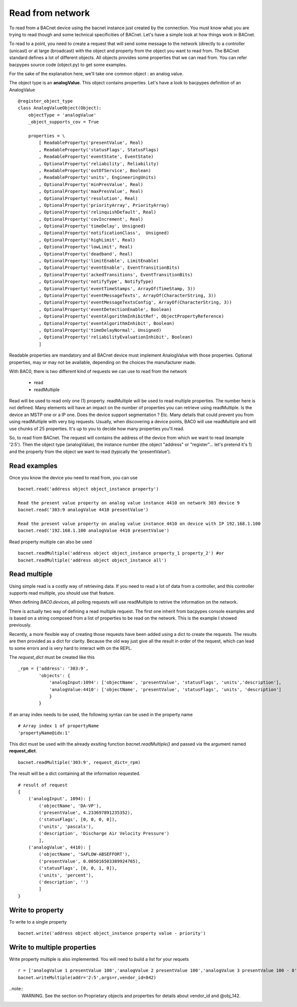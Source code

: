 Read from network
===================
To read from a BACnet device using the bacnet instance just created by the connection. You must
know what you are trying to read though and some technical specificities of BACnet. Let's have a 
simple look at how things work in BACnet. 

To read to a point, you need to create a request that will send some message to the network (directly
to a controller (unicast) or at large (broadcast) with the object and property from the object you
want to read from. The BACnet standard defines a lot of different objects. All objects provides some
properties that we can read from. You can refer bacpypes source code (object.py) to get some examples.

For the sake of the explanation here, we'll take one common object : an analog value.

The object type is an **analogValue**. This object contains properties. Let's have a look to 
bacpypes definition of an AnalogValue ::

    @register_object_type
    class AnalogValueObject(Object):
        objectType = 'analogValue'
        _object_supports_cov = True

        properties = \
            [ ReadableProperty('presentValue', Real)
            , ReadableProperty('statusFlags', StatusFlags)
            , ReadableProperty('eventState', EventState)
            , OptionalProperty('reliability', Reliability)
            , ReadableProperty('outOfService', Boolean)
            , ReadableProperty('units', EngineeringUnits)
            , OptionalProperty('minPresValue', Real)
            , OptionalProperty('maxPresValue', Real)
            , OptionalProperty('resolution', Real)
            , OptionalProperty('priorityArray', PriorityArray)
            , OptionalProperty('relinquishDefault', Real)
            , OptionalProperty('covIncrement', Real)
            , OptionalProperty('timeDelay', Unsigned)
            , OptionalProperty('notificationClass',  Unsigned)
            , OptionalProperty('highLimit', Real)
            , OptionalProperty('lowLimit', Real)
            , OptionalProperty('deadband', Real)
            , OptionalProperty('limitEnable', LimitEnable)
            , OptionalProperty('eventEnable', EventTransitionBits)
            , OptionalProperty('ackedTransitions', EventTransitionBits)
            , OptionalProperty('notifyType', NotifyType)
            , OptionalProperty('eventTimeStamps', ArrayOf(TimeStamp, 3))
            , OptionalProperty('eventMessageTexts', ArrayOf(CharacterString, 3))
            , OptionalProperty('eventMessageTextsConfig', ArrayOf(CharacterString, 3))
            , OptionalProperty('eventDetectionEnable', Boolean)
            , OptionalProperty('eventAlgorithmInhibitRef', ObjectPropertyReference)
            , OptionalProperty('eventAlgorithmInhibit', Boolean)
            , OptionalProperty('timeDelayNormal', Unsigned)
            , OptionalProperty('reliabilityEvaluationInhibit', Boolean)
            ]

Readable properties are mandatory and all BACnet device must implement AnalogValue with those properties. 
Optional properties, may or may not be available, depending on the choices the manufacturer made.

With BAC0, there is two different kind of requests we can use to read from the network

  - read
  - readMultiple

Read will be used to read only one (1) property.
readMultiple will be used to read multiple properties. The number here is not defined. Many elements will 
have an impact on the number of properties you can retrieve using readMultiple. Is the device an MSTP one
or a IP one. Does the device support segmentation ? Etc. Many details that could prevent you from using 
readMultiple with very big requests. Usually, when discovering a device points, BAC0 will use readMultiple
and will use chunks of 25 properties. It's up to you to decide how many properties you'll read.

So, to read from BACnet. The request will contains the address of the device from which we want to read
(example '2:5'). Then the object type (analogValue), the instance number (the object "address" or "register"...
let's pretend it's 1) and the property from the object we want to read (typically the 'presentValue').

.. notes::
    Please note that some objects are very complex to read from. For instance, schedules have a lot of
    details and the properties defining the object are themselves created from arrays of other type of data.
    A simple `bacnet.read` in the context of a schedule would be pretty hard to interpret. This is why BAC0
    will implement some special read functions for complex items like that. To read schedules, have a look
    to the schedules topic and the function calld `bacnet.read_schedule()`.

Read examples
........................
Once you know the device you need to read from, you can use ::

    bacnet.read('address object object_instance property')

    Read the present value property on analog value instance 4410 on network 303 device 9
    bacnet.read('303:9 analogValue 4410 presentValue')

    Read the present value property on analog value instance 4410 on device with IP 192.168.1.100
    bacnet.read('192.168.1.100 analogValue 4410 presentValue')

Read property multiple can also be used ::

    bacnet.readMultiple('address object object_instance property_1 property_2') #or
    bacnet.readMultiple('address object object_instance all')

Read multiple
..................
Using simple read is a costly way of retrieving data. If you need to read a lot of data from a controller, 
and this controller supports read multiple, you should use that feature.

When defining `BAC0.devices`, all polling requests will use readMultiple to retrive the information on the network.

There is actually two way of defining a read multiple request. The first one inherit from bacpypes console examples 
and is based on a string composed from a list of properties to be read on the network. This is the example I showed 
previously.

Recently, a more flexible way of creating those requests have been added using a dict to create the requests. 
The results are then provided as a dict for clarity. Because the old way just give all the result in order of the request, 
which can lead to some errors and is very hard to interact with on the REPL.

The `request_dict` must be created like this ::

    _rpm = {'address': '303:9', 
            'objects': {
                'analogInput:1094': ['objectName', 'presentValue', 'statusFlags', 'units','description'], 
                'analogValue:4410': ['objectName', 'presentValue', 'statusFlags', 'units', 'description']
                }
            }

If an array index needs to be used, the following syntax can be used in the property name ::

    # Array index 1 of propertyName
    'propertyName@idx:1' 

This dict must be used with the already exsiting function `bacnet.readMultiple()` and passed
via the argument named **request_dict**. ::

    bacnet.readMultiple('303:9', request_dict=_rpm)

The result will be a dict containing all the information requested. ::

    # result of request
    {
        ('analogInput', 1094): [
            ('objectName', 'DA-VP'),
            ('presentValue', 4.233697891235352),
            ('statusFlags', [0, 0, 0, 0]),
            ('units', 'pascals'),
            ('description', 'Discharge Air Velocity Pressure')
            ],
        ('analogValue', 4410): [
            ('objectName', 'SAFLOW-ABSEFFORT'),
            ('presentValue', 0.005016503389924765),
            ('statusFlags', [0, 0, 1, 0]),
            ('units', 'percent'),
            ('description', '')
            ]
    }

Write to property
........................
To write to a single property ::

    bacnet.write('address object object_instance property value - priority')

Write to multiple properties
....................................
Write property multiple is also implemented. You will need to build a list for your requets ::

    r = ['analogValue 1 presentValue 100','analogValue 2 presentValue 100','analogValue 3 presentValue 100 - 8','@obj_142 1 @prop_1042 True']
    bacnet.writeMultiple(addr='2:5',args=r,vendor_id=842)
    
..note::
    WARNING. See the section on Proprietary objects and properties for details about vendor_id and @obj_142.


.. _berryconda : https://github.com/jjhelmus/berryconda  
.. _RaspberryPi : http://www.raspberrypi.org
